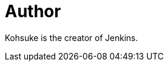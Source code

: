 = Author
:page-author_name: Kohsuke Kawaguchi
:page-twitter: kohsukekawa
:page-github: kohsuke
:page-authoravatar: ../../images/images/avatars/kohsuke.jpeg

Kohsuke is the creator of Jenkins.
